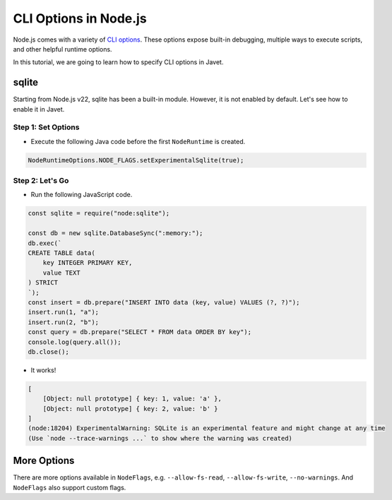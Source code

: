 ======================
CLI Options in Node.js
======================

Node.js comes with a variety of `CLI options <https://nodejs.org/docs/latest/api/cli.html#command-line-api>`_. These options expose built-in debugging, multiple ways to execute scripts, and other helpful runtime options.

In this tutorial, we are going to learn how to specify CLI options in Javet.

sqlite
======

Starting from Node.js v22, sqlite has been a built-in module. However, it is not enabled by default. Let's see how to enable it in Javet.

Step 1: Set Options
-------------------

* Execute the following Java code before the first ``NodeRuntime`` is created.

.. code-block:: java

    NodeRuntimeOptions.NODE_FLAGS.setExperimentalSqlite(true);

Step 2: Let's Go
----------------

* Run the following JavaScript code.

.. code-block:: js

    const sqlite = require("node:sqlite");

    const db = new sqlite.DatabaseSync(":memory:");
    db.exec(`
    CREATE TABLE data(
        key INTEGER PRIMARY KEY,
        value TEXT
    ) STRICT
    `);
    const insert = db.prepare("INSERT INTO data (key, value) VALUES (?, ?)");
    insert.run(1, "a");
    insert.run(2, "b");
    const query = db.prepare("SELECT * FROM data ORDER BY key");
    console.log(query.all());
    db.close();

* It works!

.. code-block:: js

    [
        [Object: null prototype] { key: 1, value: 'a' },
        [Object: null prototype] { key: 2, value: 'b' }
    ]
    (node:18204) ExperimentalWarning: SQLite is an experimental feature and might change at any time
    (Use `node --trace-warnings ...` to show where the warning was created)

More Options
============

There are more options available in ``NodeFlags``, e.g. ``--allow-fs-read``, ``--allow-fs-write``, ``--no-warnings``. And ``NodeFlags`` also support custom flags.
